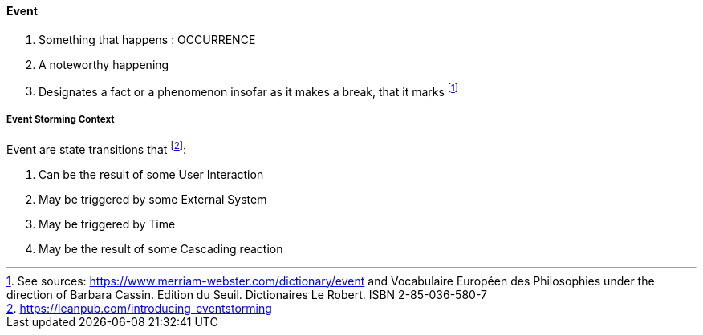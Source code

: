 [[event]]
==== Event

. Something that happens : OCCURRENCE
. A noteworthy happening
. Designates a fact or a phenomenon insofar as it makes a break, that it marks footnote:[See sources: https://www.merriam-webster.com/dictionary/event and Vocabulaire Européen des Philosophies under the direction of Barbara Cassin. Edition du Seuil. Dictionaires Le Robert. ISBN 2-85-036-580-7]

[[event-storming-event]]
===== Event Storming Context

Event are state transitions that footnote:[https://leanpub.com/introducing_eventstorming]:

. Can be the result of some User Interaction
. May be triggered by some External System
. May be triggered by Time
. May be the result of some Cascading reaction
